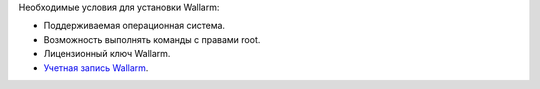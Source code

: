 .. _prereq-ru:

Необходимые условия для установки Wallarm:

* Поддерживаемая операционная система.
* Возможность выполнять команды с правами root.
* Лицензионный ключ Wallarm.
* `Учетная запись Wallarm <https://my.wallarm.com/>`_.